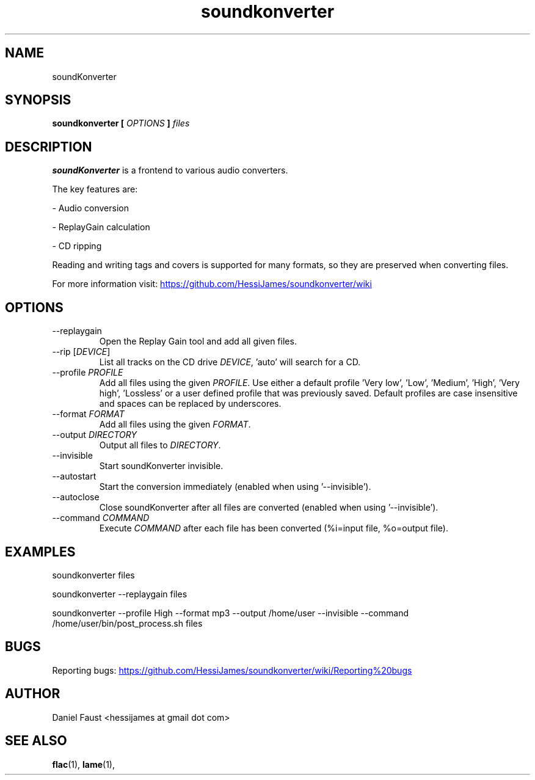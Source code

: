 .\" Process this file with
.\" groff -man -Tascii soundkonverter.1
.\"
.TH soundkonverter 1 "FEBRUARY 2014" soundKonverter

.SH NAME
soundKonverter

.SH SYNOPSIS
.B soundkonverter [
.I OPTIONS
.B ]
.I files

.SH DESCRIPTION
.B soundKonverter
is a frontend to various audio converters.

The key features are:

- Audio conversion

- ReplayGain calculation

- CD ripping

Reading and writing tags and covers is supported for many formats, so they are preserved when converting files.

For more information visit:
.UR https://github.com/HessiJames/soundkonverter/wiki
.UE

.SH OPTIONS
.IP --replaygain
Open the Replay Gain tool and add all given files.
.IP "--rip [\fIDEVICE\fR]"
List all tracks on the CD drive \fIDEVICE\fR, 'auto' will search for a CD.
.IP "--profile \fIPROFILE\fR"
Add all files using the given \fIPROFILE\fR.
Use either a default profile 'Very low', 'Low', 'Medium', 'High', 'Very high', 'Lossless' or a user defined profile that was previously saved.
Default profiles are case insensitive and spaces can be replaced by underscores.
.IP "--format \fIFORMAT\fR"
Add all files using the given \fIFORMAT\fR.
.IP "--output \fIDIRECTORY\fR"
Output all files to \fIDIRECTORY\fR.
.IP --invisible
Start soundKonverter invisible.
.IP --autostart
Start the conversion immediately (enabled when using '--invisible').
.IP --autoclose
Close soundKonverter after all files are converted (enabled when using '--invisible').
.IP "--command \fICOMMAND\fR"
Execute \fICOMMAND\fR after each file has been converted (%i=input file, %o=output file).

.SH EXAMPLES
soundkonverter files

soundkonverter --replaygain files

soundkonverter --profile High --format mp3 --output /home/user --invisible --command /home/user/bin/post_process.sh files

.SH BUGS
Reporting bugs:
.UR https://github.com/HessiJames/soundkonverter/wiki/Reporting%20bugs
.UE

.SH AUTHOR
Daniel Faust <hessijames at gmail dot com>

.SH "SEE ALSO"
.BR flac (1),
.BR lame (1),
